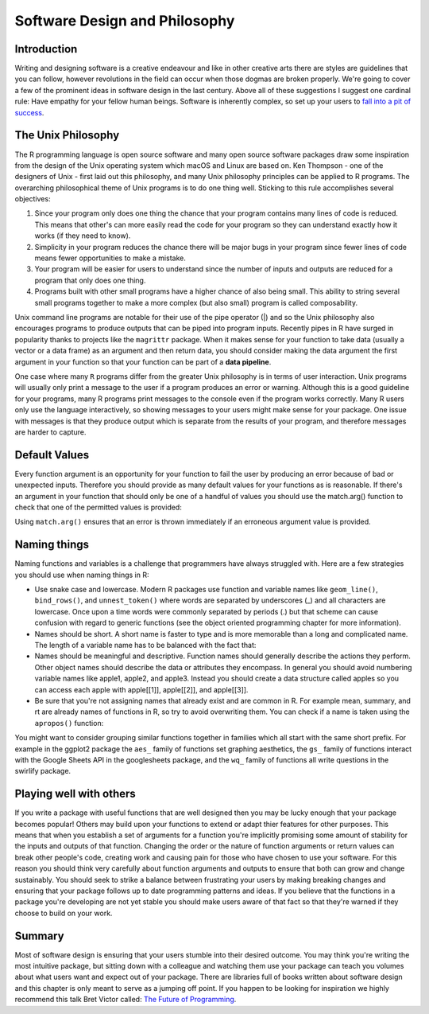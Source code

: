 ==============================
Software Design and Philosophy
==============================

Introduction
************

Writing and designing software is a creative endeavour and like in other creative arts there are styles are guidelines that you can follow, however revolutions in the field can occur when those dogmas are broken properly. We're going to cover a few of the prominent ideas in software design in the last century. Above all of these suggestions I suggest one cardinal rule: Have empathy for your fellow human beings. Software is inherently complex, so set up your users to `fall into a pit of success <https://blogs.msdn.microsoft.com/brada/2003/10/02/the-pit-of-success/>`_.

The Unix Philosophy
*******************

The R programming language is open source software and many open source software packages draw some inspiration from the design of the Unix operating system which macOS and Linux are based on. Ken Thompson - one of the designers of Unix - first laid out this philosophy, and many Unix philosophy principles can be applied to R programs. The overarching philosophical theme of Unix programs is to do one thing well. Sticking to this rule accomplishes several objectives:

1. Since your program only does one thing the chance that your program contains many lines of code is reduced. This means that other's can more easily read the code for your program so they can understand exactly how it works (if they need to know).
2. Simplicity in your program reduces the chance there will be major bugs in your program since fewer lines of code means fewer opportunities to make a mistake.
3. Your program will be easier for users to understand since the number of inputs and outputs are reduced for a program that only does one thing.
4. Programs built with other small programs have a higher chance of also being small. This ability to string several small programs together to make a more complex (but also small) program is called composability.

Unix command line programs are notable for their use of the pipe operator (|) and so the Unix philosophy also encourages programs to produce outputs that can be piped into program inputs. Recently pipes in R have surged in popularity thanks to projects like the ``magrittr`` package. When it makes sense for your function to take data (usually a vector or a data frame) as an argument and then return data, you should consider making the data argument the first argument in your function so that your function can be part of a **data pipeline**.

One case where many ``R`` programs differ from the greater Unix philosophy is in terms of user interaction. Unix programs will usually only print a message to the user if a program produces an error or warning. Although this is a good guideline for your programs, many R programs print messages to the console even if the program works correctly. Many R users only use the language interactively, so showing messages to your users might make sense for your package. One issue with messages is that they produce output which is separate from the results of your program, and therefore messages are harder to capture.

Default Values
**************

Every function argument is an opportunity for your function to fail the user by producing an error because of bad or unexpected inputs. Therefore you should provide as many default values for your functions as is reasonable. If there's an argument in your function that should only be one of a handful of values you should use the match.arg() function to check that one of the permitted values is provided:

.. code-block:: r
    :linenos:

    multiply_by <- function(n, multiplier = c("two", "three", "four")){
    multiplier <- match.arg(multiplier)
    if(multiplier == "two"){
      n * 2
    } else if(multiplier == "three"){
      n * 3
    } else {
      n * 4
    }
    }

    multiply_by(5, "two")
    [1] 10
    multiply_by(5, "six")
    Error in match.arg(multiplier): 'arg' should be one of "two", "three", "four"



Using ``match.arg()`` ensures that an error is thrown immediately if an erroneous argument value is provided.

Naming things
*************

Naming functions and variables is a challenge that programmers have always struggled with. Here are a few strategies you should use when naming things in R:

- Use snake case and lowercase. Modern R packages use function and variable names like ``geom_line()``, ``bind_rows()``, and ``unnest_token()`` where words are separated by underscores (_) and all characters are lowercase. Once upon a time words were commonly separated by periods (.) but that scheme can cause confusion with regard to generic functions (see the object oriented programming chapter for more information).

- Names should be short. A short name is faster to type and is more memorable than a long and complicated name. The length of a variable name has to be balanced with the fact that:

- Names should be meaningful and descriptive. Function names should generally describe the actions they perform. Other object names should describe the data or attributes they encompass. In general you should avoid numbering variable names like apple1, apple2, and apple3. Instead you should create a data structure called apples so you can access each apple with apple[[1]], apple[[2]], and apple[[3]].

- Be sure that you're not assigning names that already exist and are common in R. For example mean, summary, and rt are already names of functions in R, so try to avoid overwriting them. You can check if a name is taken using the ``apropos()`` function:

.. code-block:: r
    :linenos:

    apropos("mean")
     [1] ".colMeans"     ".rowMeans"     "colMeans"      "kmeans"
     [5] "mean"          "mean.Date"     "mean.default"  "mean.difftime"
     [9] "mean.POSIXct"  "mean.POSIXlt"  "rowMeans"      "weighted.mean"
    apropos("my_new_function")
    character(0)
    
You might want to consider grouping similar functions together in families which all start with the same short prefix. For example in the ggplot2 package the ``aes_`` family of functions set graphing aesthetics, the ``gs_`` family of functions interact with the Google Sheets API in the googlesheets package, and the ``wq_`` family of functions all write questions in the swirlify package.

Playing well with others
************************

If you write a package with useful functions that are well designed then you may be lucky enough that your package becomes popular! Others may build upon your functions to extend or adapt thier features for other purposes. This means that when you establish a set of arguments for a function you're implicitly promising some amount of stability for the inputs and outputs of that function. Changing the order or the nature of function arguments or return values can break other people's code, creating work and causing pain for those who have chosen to use your software. For this reason you should think very carefully about function arguments and outputs to ensure that both can grow and change sustainably. You should seek to strike a balance between frustrating your users by making breaking changes and ensuring that your package follows up to date programming patterns and ideas. If you believe that the functions in a package you're developing are not yet stable you should make users aware of that fact so that they're warned if they choose to build on your work.

Summary
*******

Most of software design is ensuring that your users stumble into their desired outcome. You may think you're writing the most intuitive package, but sitting down with a colleague and watching them use your package can teach you volumes about what users want and expect out of your package. There are libraries full of books written about software design and this chapter is only meant to serve as a jumping off point. If you happen to be looking for inspiration we highly recommend this talk Bret Victor called: `The Future of Programming <http://worrydream.com/dbx/>`_.

